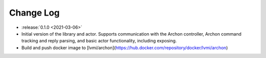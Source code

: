 .. _archon-changelog:

==========
Change Log
==========

* :release:`0.1.0 <2021-03-06>`
* Initial version of the library and actor. Supports communication with the Archon controller, Archon command tracking and reply parsing, and basic actor functionality, including exposing.
* Build and push docker image to [lvmi/archon](https://hub.docker.com/repository/docker/lvmi/archon)

